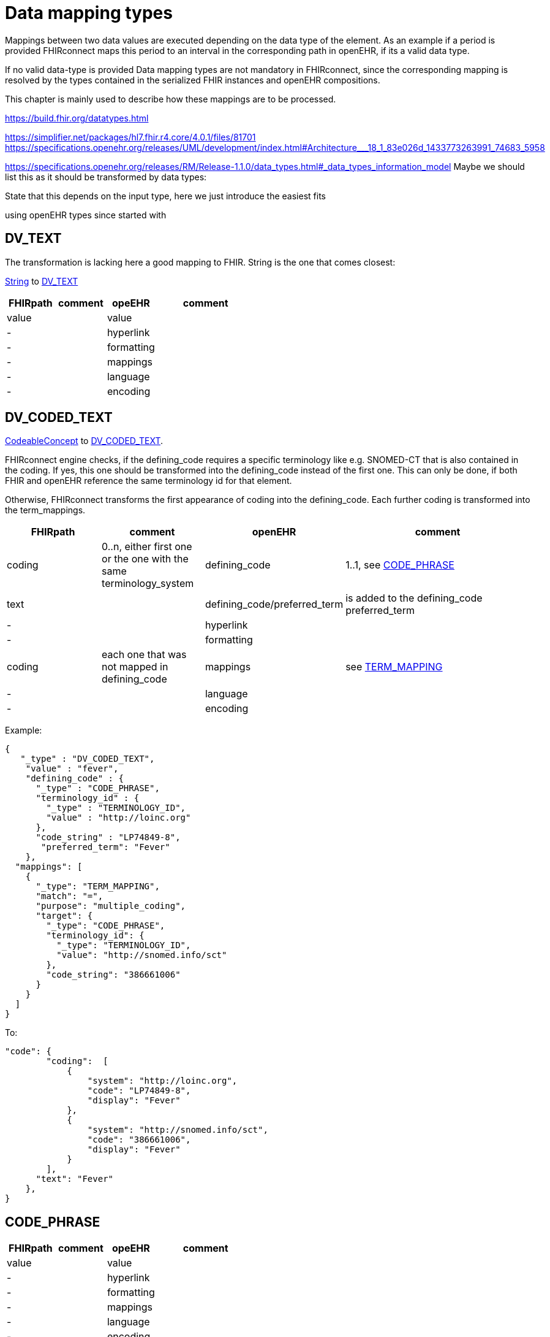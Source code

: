 = Data mapping types
:navtitle: Data mapping types

Mappings between two data values are executed depending on the data type of the element.
As an example if a period is provided FHIRconnect maps this period to an interval in the corresponding
path in openEHR, if its a valid data type.

If no valid data-type is provided
Data mapping types are not mandatory in FHIRconnect, since the corresponding mapping is resolved by the
types contained in the serialized FHIR instances and openEHR compositions.

This chapter is mainly used to describe how these mappings are to be processed.

https://build.fhir.org/datatypes.html


https://simplifier.net/packages/hl7.fhir.r4.core/4.0.1/files/81701
https://specifications.openehr.org/releases/UML/development/index.html#Architecture___18_1_83e026d_1433773263991_74683_5958


https://specifications.openehr.org/releases/RM/Release-1.1.0/data_types.html#_data_types_information_model
Maybe we should list this as it should be transformed by data types:

State that this depends on the input type, here we just introduce the easiest fits

using openEHR types since started with


== DV_TEXT
The transformation is lacking here a good mapping to FHIR.
String is the one that comes closest:

https://simplifier.net/packages/hl7.fhir.r4.core/4.0.1/files/81888[String] to https://specifications.openehr.org/releases/RM/latest/data_types.html#_dv_text_class[DV_TEXT]

[cols="^1,^1,^1,^2", options="header"]
|===
| FHIRpath  | comment  | opeEHR | comment
| value |    |  value |
| -  |    |  hyperlink |
| -  |    |  formatting |
| -  |    |  mappings |
| -  |    |  language |
| -  |   |  encoding |

|===


== DV_CODED_TEXT
https://simplifier.net/packages/hl7.fhir.r4.core/4.0.1/files/83219[CodeableConcept]
to https://specifications.openehr.org/releases/RM/latest/data_types.html#_dv_coded_text_class[DV_CODED_TEXT].

FHIRconnect engine checks, if the defining_code requires a specific terminology like e.g. SNOMED-CT that
is also contained in the coding. If yes, this one should be transformed into the defining_code instead of the first one.
This can only be done, if both FHIR and openEHR reference the same terminology id for that element.

Otherwise, FHIRconnect transforms the first appearance of coding into the defining_code.
Each further coding is transformed into the term_mappings.


[cols="^1,^1,^1,^2", options="header"]
|===
| FHIRpath  | comment  | openEHR | comment
|coding | 0..n, either first one or the one with the same terminology_system  |  defining_code | 1..1, see <<CODE_PHRASE>>
| text |     |  defining_code/preferred_term | is added to the defining_code preferred_term
| -     |    |  hyperlink   |
| -     |    |  formatting  |
| coding| each one that was not mapped in defining_code   |  mappings    | see <<TERM_MAPPING>>
| -     |    |  language    |
| -     |    |  encoding    |
|===

Example:
[source,json]
----
{
   "_type" : "DV_CODED_TEXT",
    "value" : "fever",
    "defining_code" : {
      "_type" : "CODE_PHRASE",
      "terminology_id" : {
        "_type" : "TERMINOLOGY_ID",
        "value" : "http://loinc.org"
      },
      "code_string" : "LP74849-8",
       "preferred_term": "Fever"
    },
  "mappings": [
    {
      "_type": "TERM_MAPPING",
      "match": "=",
      "purpose": "multiple_coding",
      "target": {
        "_type": "CODE_PHRASE",
        "terminology_id": {
          "_type": "TERMINOLOGY_ID",
          "value": "http://snomed.info/sct"
        },
        "code_string": "386661006"
      }
    }
  ]
}
----

To:
[source,json]
----
"code": {
        "coding":  [
            {
                "system": "http://loinc.org",
                "code": "LP74849-8",
                "display": "Fever"
            },
            {
                "system": "http://snomed.info/sct",
                "code": "386661006",
                "display": "Fever"
            }
        ],
      "text": "Fever"
    },
}
----


[[CODE_PHRASE]]
== CODE_PHRASE

[cols="^1,^1,^1,^2", options="header"]
|===
| FHIRpath  | comment  | opeEHR | comment
| value |    |  value |
| -  |    |  hyperlink |
| -  |    |  formatting |
| -  |    |  mappings |
| -  |    |  language |
| -  |   |  encoding |

|===

[[TERM_MAPPING]]
== TERM_MAPPING

use match `=` purpose multi_coding
target easy


== DV_PARAGRAPH


== DV_ORDERED


== DV_INTERVAL


== REFERENCE_RANGE


== DV_ORDINAL


== DV_SCALE


== DV_QUANTIFIED


== DV_AMOUNT


== DV_QUANTITY


== DV_COUNT


== DV_PROPORTION


== DV_ABSOLUTE_QUANTITY


== DV_TEMPORAL


== DV_DATE


== DV_TIME


== DV_DATE_TIME


== DV_DURATION


== DV_ENCAPSULATED


== DV_MULTIMEDIA


== DV_PARSABLE


== DV_URI


== DV_EHR_URI



`DV_IDENTIFIER`: type, type system `+` `::` `+` value, value assigner, assigner ?




== Deprecated
This is the old way (v0.9) of mapping using static types, since the information is derivable from
the instances of FHIR and openEHR this static typing is deprecated. It  creates more mapping
fields and makes users required to map each field possible in a data type manually.

[cols="^1,^1,^1,^2", options="header"]
|===
| Type ID / FHIR  | openEHR       | Primitive | "FLAT / FHIR" Attributes Pairs
| QUANTITY        | DV_QUANTITY   | true      | magnitude / value +<br> unit / unit
| QUANTITY        | DV_ORDINAL    | true      | ordinal / value +<br> value / unit +<br> code / code
| QUANTITY        | DV_COUNT      | true      | (direct)
| DATETIME        | DV_DATE_TIME  | true      | (direct)
| CODEABLECONCEPT | DV_CODED_TEXT | false     | *nested* / coding +<br> value / text
| CODING          | CODE_PHRASE   | true      | code / code +<br> terminology / system
| STRING          | DV_TEXT       | true      | (direct)
| DOSAGE          | NONE          | false     | (special)
|===

